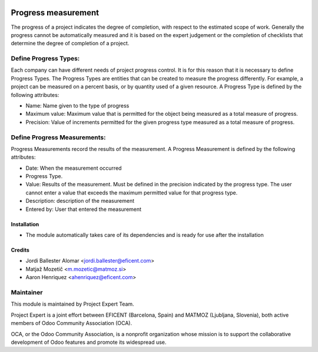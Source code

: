 .. image:: https://img.shields.io/badge/licence-AGPL--3-blue.svg
    :alt: License AGPL-3

====================
Progress measurement
====================
The progress of a project indicates the degree of completion, with respect
to the estimated scope of work. Generally the progress cannot be
automatically measured and it is based on the expert judgement or the
completion of checklists that determine the degree of completion of a
project.


Define Progress Types:
----------------------
Each company can have different needs of project progress control.
It is for this reason that it is necessary to define Progress Types.
The Progress Types are entities that can be created to measure the
progress differently.
For example, a project can be measured on a percent basis, or by
quantity used of a given resource.
A Progress Type is defined by the following attributes:

* Name: Name given to the type of progress
* Maximum value: Maximum value that is permitted for the object being measured as a total measure of progress.
* Precision: Value of increments permitted for the given progress type measured as a total measure of progress.


Define Progress Measurements:
-----------------------------
Progress Measurements record the results of the measurement.
A Progress Measurement is defined by the following attributes:

* Date: When the measurement occurred
* Progress Type.
* Value: Results of the measurement. Must be defined in the precision indicated by the progress type. The user cannot enter a value that exceeds the maximum permitted value for that progress type.
* Description: description of the measurement
* Entered by: User that entered the measurement

Installation
============

* The module automatically takes care of its dependencies and is ready for use after the installation

Credits
=======

* Jordi Ballester Alomar <jordi.ballester@eficent.com>
* Matjaž Mozetič <m.mozetic@matmoz.si>
* Aaron Henriquez <ahenriquez@eficent.com>

Maintainer
----------

.. image:: http://www.matmoz.si/wp-content/uploads/2015/10/PME.png
   :alt: Project Expert
   :target: http://project.expert

This module is maintained by Project Expert Team.

Project Expert is a joint effort between EFICENT (Barcelona, Spain) and MATMOZ (Ljubljana, Slovenia),
both active members of Odoo Community Association (OCA).

.. image:: http://odoo-community.org/logo.png
   :alt: Odoo Community Association
   :target: http://odoo-community.org

OCA, or the Odoo Community Association, is a nonprofit organization whose
mission is to support the collaborative development of Odoo features and
promote its widespread use.

